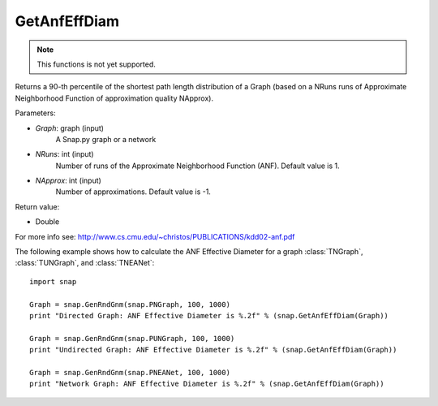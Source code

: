 GetAnfEffDiam
'''''''''''''

.. function:: GetAnfEffDiam(Graph, NRuns = 1, NApprox = -1)

.. note::

    This functions is not yet supported.

Returns a 90-th percentile of the shortest path length distribution of a Graph (based on a NRuns runs of Approximate Neighborhood Function of approximation quality NApprox). 

Parameters:

- *Graph*: graph (input)
    A Snap.py graph or a network

- *NRuns*: int (input)
    Number of runs of the Approximate Neighborhood Function (ANF). Default value is 1.

- *NApprox*: int (input)
    Number of approximations. Default value is -1.

Return value:

- Double

For more info see: http://www.cs.cmu.edu/~christos/PUBLICATIONS/kdd02-anf.pdf

The following example shows how to calculate the ANF Effective Diameter for a graph
:class:`TNGraph`, :class:`TUNGraph`, and :class:`TNEANet`::

    import snap

    Graph = snap.GenRndGnm(snap.PNGraph, 100, 1000)
    print "Directed Graph: ANF Effective Diameter is %.2f" % (snap.GetAnfEffDiam(Graph))

    Graph = snap.GenRndGnm(snap.PUNGraph, 100, 1000)
    print "Undirected Graph: ANF Effective Diameter is %.2f" % (snap.GetAnfEffDiam(Graph))

    Graph = snap.GenRndGnm(snap.PNEANet, 100, 1000)
    print "Network Graph: ANF Effective Diameter is %.2f" % (snap.GetAnfEffDiam(Graph))
